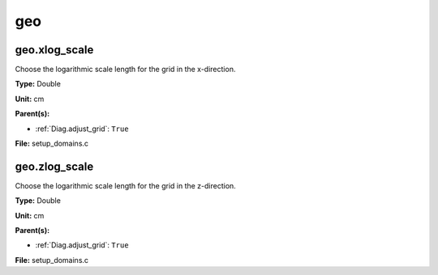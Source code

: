 ===
geo
===

geo.xlog_scale
==============
Choose the logarithmic scale length for the grid in the x-direction.

**Type:** Double

**Unit:** cm

**Parent(s):**

* :ref:`Diag.adjust_grid`: ``True``


**File:** setup_domains.c


geo.zlog_scale
==============
Choose the logarithmic scale length for the grid in the z-direction.

**Type:** Double

**Unit:** cm

**Parent(s):**

* :ref:`Diag.adjust_grid`: ``True``


**File:** setup_domains.c



